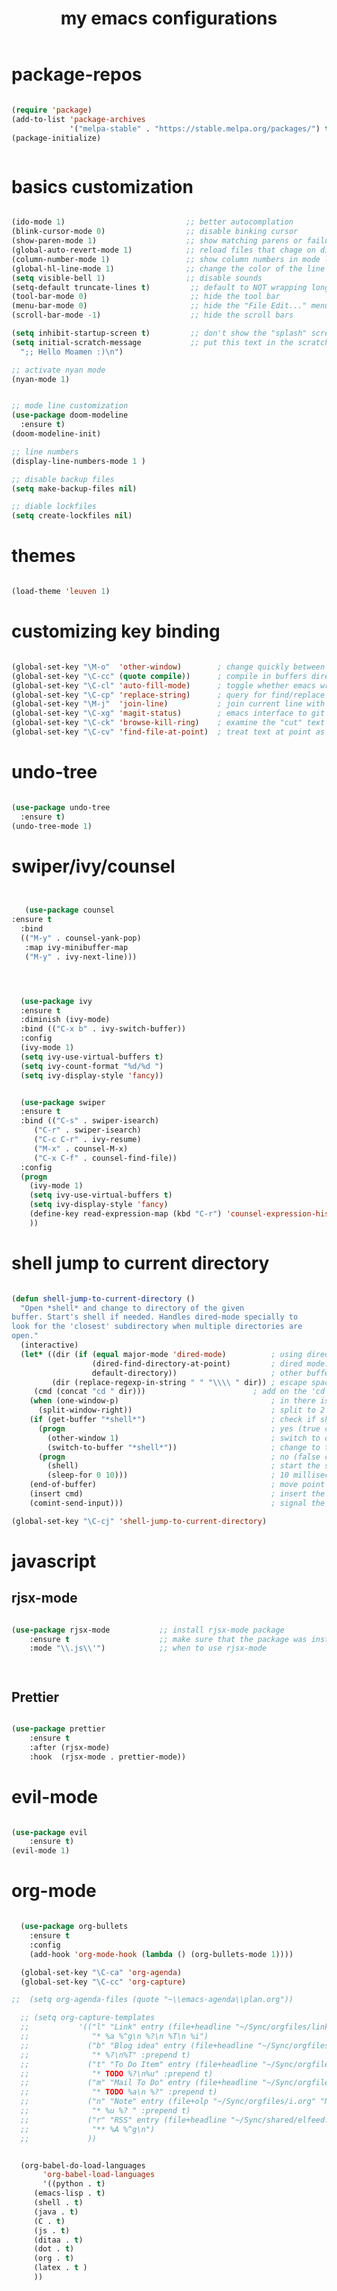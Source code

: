 #+TITLE: my emacs configurations
* package-repos
#+BEGIN_SRC emacs-lisp

(require 'package)
(add-to-list 'package-archives
             '("melpa-stable" . "https://stable.melpa.org/packages/") t)
(package-initialize)


#+END_SRC
* basics customization
#+BEGIN_SRC emacs-lisp

  (ido-mode 1)                           ;; better autocomplation
  (blink-cursor-mode 0)                  ;; disable binking cursor
  (show-paren-mode 1)                    ;; show matching parens or failure to match
  (global-auto-revert-mode 1)            ;; reload files that chage on disk
  (column-number-mode 1)                 ;; show column numbers in mode line
  (global-hl-line-mode 1)                ;; change the color of the line the cursor is on
  (setq visible-bell 1)                  ;; disable sounds
  (setq-default truncate-lines t)         ;; default to NOT wrapping long lines in display
  (tool-bar-mode 0)                       ;; hide the tool bar
  (menu-bar-mode 0)                       ;; hide the "File Edit..." menu
  (scroll-bar-mode -1)                    ;; hide the scroll bars

  (setq inhibit-startup-screen t)         ;; don't show the "splash" screen
  (setq initial-scratch-message           ;; put this text in the scratch buffer
	";; Hello Moamen :)\n")

  ;; activate nyan mode
  (nyan-mode 1)


  ;; mode line customization
  (use-package doom-modeline
    :ensure t)
  (doom-modeline-init)

  ;; line numbers
  (display-line-numbers-mode 1 )

  ;; disable backup files
  (setq make-backup-files nil)

  ;; diable lockfiles
  (setq create-lockfiles nil)
#+END_SRC

* themes
#+BEGIN_SRC emacs-lisp

(load-theme 'leuven 1)

#+END_SRC
* customizing key binding
#+BEGIN_SRC emacs-lisp

    (global-set-key "\M-o"  'other-window)        ; change quickly between windows, default C-x o
    (global-set-key "\C-cc" (quote compile))      ; compile in buffers directory, usually via 'make'
    (global-set-key "\C-cl" 'auto-fill-mode)      ; toggle whether emacs wraps/newlines text or not
    (global-set-key "\C-cp" 'replace-string)      ; query for find/replace and replace all
    (global-set-key "\M-j"  'join-line)           ; join current line with line above
    (global-set-key "\C-xg" 'magit-status)        ; emacs interface to git called 'Magit'
    (global-set-key "\C-ck" 'browse-kill-ring)    ; examine the "cut" text newest to oldest
    (global-set-key "\C-cv" 'find-file-at-point)  ; treat text at point as a file name and open it

#+END_SRC
* undo-tree
#+BEGIN_SRC emacs-lisp

(use-package undo-tree
  :ensure t)
(undo-tree-mode 1)

#+END_SRC

* swiper/ivy/counsel
#+BEGIN_SRC emacs-lisp


   (use-package counsel
:ensure t
  :bind
  (("M-y" . counsel-yank-pop)
   :map ivy-minibuffer-map
   ("M-y" . ivy-next-line)))




  (use-package ivy
  :ensure t
  :diminish (ivy-mode)
  :bind (("C-x b" . ivy-switch-buffer))
  :config
  (ivy-mode 1)
  (setq ivy-use-virtual-buffers t)
  (setq ivy-count-format "%d/%d ")
  (setq ivy-display-style 'fancy))


  (use-package swiper
  :ensure t
  :bind (("C-s" . swiper-isearch)
	 ("C-r" . swiper-isearch)
	 ("C-c C-r" . ivy-resume)
	 ("M-x" . counsel-M-x)
	 ("C-x C-f" . counsel-find-file))
  :config
  (progn
    (ivy-mode 1)
    (setq ivy-use-virtual-buffers t)
    (setq ivy-display-style 'fancy)
    (define-key read-expression-map (kbd "C-r") 'counsel-expression-history)
    ))

#+END_SRC
* shell jump to current directory
#+BEGIN_SRC emacs-lisp

(defun shell-jump-to-current-directory ()
  "Open *shell* and change to directory of the given
buffer. Start's shell if needed. Handles dired-mode specially to
look for the 'closest' subdirectory when multiple directories are
open."
  (interactive)
  (let* ((dir (if (equal major-mode 'dired-mode)          ; using dired?
                  (dired-find-directory-at-point)         ; dired mode: find closest directory
                  default-directory))                     ; other buffer: use default dir for buffer
         (dir (replace-regexp-in-string " " "\\\\ " dir)) ; escape spaces
	 (cmd (concat "cd " dir)))                        ; add on the 'cd'
    (when (one-window-p)                                  ; in there is only one window
      (split-window-right))                               ; split to 2 windows, left/right
    (if (get-buffer "*shell*")                            ; check if shell is already active
      (progn                                              ; yes (true case)
        (other-window 1)                                  ; switch to other window
        (switch-to-buffer "*shell*"))                     ; change to the *shell* buffer
      (progn                                              ; no (false case)
        (shell)                                           ; start the shell
        (sleep-for 0 10)))                                ; 10 millisec delay to let the shell get started before sending input (hack)
    (end-of-buffer)                                       ; move point to the end of the shell buffer
    (insert cmd)                                          ; insert the 'cd' command
    (comint-send-input)))                                 ; signal the shell that a command has been sent

(global-set-key "\C-cj" 'shell-jump-to-current-directory)

#+END_SRC
* javascript
** rjsx-mode
#+BEGIN_SRC emacs-lisp

(use-package rjsx-mode           ;; install rjsx-mode package
    :ensure t                    ;; make sure that the package was installed
    :mode "\\.js\\'")            ;; when to use rjsx-mode



#+END_SRC
** Prettier
#+BEGIN_SRC emacs-lisp

(use-package prettier
    :ensure t
    :after (rjsx-mode)
    :hook  (rjsx-mode . prettier-mode))

#+END_SRC
* evil-mode
#+BEGIN_SRC emacs-lisp

(use-package evil
    :ensure t)
(evil-mode 1)
#+END_SRC
* org-mode
#+BEGIN_SRC emacs-lisp

  (use-package org-bullets
	:ensure t
	:config
	(add-hook 'org-mode-hook (lambda () (org-bullets-mode 1))))

  (global-set-key "\C-ca" 'org-agenda)
  (global-set-key "\C-cc" 'org-capture)

;;  (setq org-agenda-files (quote "~\\emacs-agenda\\plan.org"))

  ;; (setq org-capture-templates
  ;;           '(("l" "Link" entry (file+headline "~/Sync/orgfiles/links.org" "Links")
  ;;              "* %a %^g\n %?\n %T\n %i")
  ;;             ("b" "Blog idea" entry (file+headline "~/Sync/orgfiles/i.org" "POSTS:")
  ;;              "* %?\n%T" :prepend t)
  ;;             ("t" "To Do Item" entry (file+headline "~/Sync/orgfiles/i.org" "To Do and Notes")
  ;;              "* TODO %?\n%u" :prepend t)
  ;;             ("m" "Mail To Do" entry (file+headline "~/Sync/orgfiles/i.org" "To Do and Notes")
  ;;              "* TODO %a\n %?" :prepend t)
  ;;             ("n" "Note" entry (file+olp "~/Sync/orgfiles/i.org" "Notes")
  ;;              "* %u %? " :prepend t)
  ;;             ("r" "RSS" entry (file+headline "~/Sync/shared/elfeed.org" "Feeds misc")
  ;;              "** %A %^g\n")
  ;;             ))


  (org-babel-do-load-languages
       'org-babel-load-languages
       '((python . t)
	 (emacs-lisp . t)
	 (shell . t)
	 (java . t)
	 (C . t)
	 (js . t)
	 (ditaa . t)
	 (dot . t)
	 (org . t)
	 (latex . t )
	 ))


#+END_SRC

